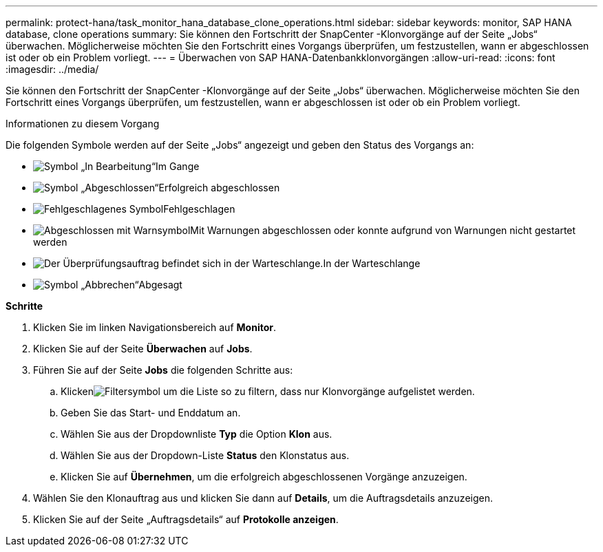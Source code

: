 ---
permalink: protect-hana/task_monitor_hana_database_clone_operations.html 
sidebar: sidebar 
keywords: monitor, SAP HANA database, clone operations 
summary: Sie können den Fortschritt der SnapCenter -Klonvorgänge auf der Seite „Jobs“ überwachen.  Möglicherweise möchten Sie den Fortschritt eines Vorgangs überprüfen, um festzustellen, wann er abgeschlossen ist oder ob ein Problem vorliegt. 
---
= Überwachen von SAP HANA-Datenbankklonvorgängen
:allow-uri-read: 
:icons: font
:imagesdir: ../media/


[role="lead"]
Sie können den Fortschritt der SnapCenter -Klonvorgänge auf der Seite „Jobs“ überwachen.  Möglicherweise möchten Sie den Fortschritt eines Vorgangs überprüfen, um festzustellen, wann er abgeschlossen ist oder ob ein Problem vorliegt.

.Informationen zu diesem Vorgang
Die folgenden Symbole werden auf der Seite „Jobs“ angezeigt und geben den Status des Vorgangs an:

* image:../media/progress_icon.gif["Symbol „In Bearbeitung“"]Im Gange
* image:../media/success_icon.gif["Symbol „Abgeschlossen“"]Erfolgreich abgeschlossen
* image:../media/failed_icon.gif["Fehlgeschlagenes Symbol"]Fehlgeschlagen
* image:../media/warning_icon.gif["Abgeschlossen mit Warnsymbol"]Mit Warnungen abgeschlossen oder konnte aufgrund von Warnungen nicht gestartet werden
* image:../media/verification_job_in_queue.gif["Der Überprüfungsauftrag befindet sich in der Warteschlange."]In der Warteschlange
* image:../media/cancel_icon.gif["Symbol „Abbrechen“"]Abgesagt


*Schritte*

. Klicken Sie im linken Navigationsbereich auf *Monitor*.
. Klicken Sie auf der Seite *Überwachen* auf *Jobs*.
. Führen Sie auf der Seite *Jobs* die folgenden Schritte aus:
+
.. Klickenimage:../media/filter_icon.gif["Filtersymbol"] um die Liste so zu filtern, dass nur Klonvorgänge aufgelistet werden.
.. Geben Sie das Start- und Enddatum an.
.. Wählen Sie aus der Dropdownliste *Typ* die Option *Klon* aus.
.. Wählen Sie aus der Dropdown-Liste *Status* den Klonstatus aus.
.. Klicken Sie auf *Übernehmen*, um die erfolgreich abgeschlossenen Vorgänge anzuzeigen.


. Wählen Sie den Klonauftrag aus und klicken Sie dann auf *Details*, um die Auftragsdetails anzuzeigen.
. Klicken Sie auf der Seite „Auftragsdetails“ auf *Protokolle anzeigen*.

